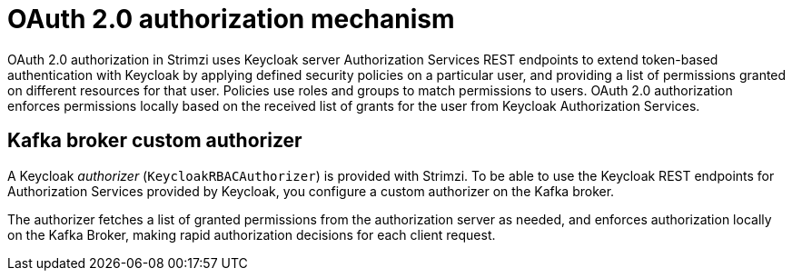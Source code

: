 // Module included in the following assemblies:
//
// assembly-oauth-authorization.adoc

[id='con-oauth-authorization-mechanism_{context}']
= OAuth 2.0 authorization mechanism

OAuth 2.0 authorization in Strimzi uses Keycloak server Authorization Services REST endpoints to extend token-based authentication with Keycloak by applying defined security policies on a particular user,
and providing a list of permissions granted on different resources for that user.
Policies use roles and groups to match permissions to users.
OAuth 2.0 authorization enforces permissions locally based on the received list of grants for the user from Keycloak Authorization Services.

== Kafka broker custom authorizer

A Keycloak _authorizer_ (`KeycloakRBACAuthorizer`) is provided with Strimzi.
To be able to use the Keycloak REST endpoints for Authorization Services provided by Keycloak,
you configure a custom authorizer on the Kafka broker.

The authorizer fetches a list of granted permissions from the authorization server as needed,
and enforces authorization locally on the Kafka Broker, making rapid authorization decisions for each client request.
